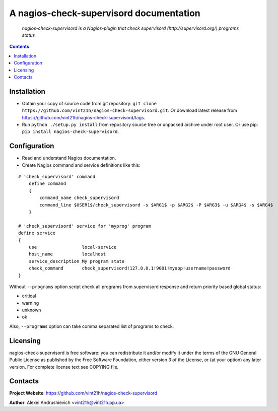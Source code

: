 .. nagios-check-supervisord
.. README.rst

A nagios-check-supervisord documentation
========================================

    *nagios-check-supervisord is a Nagios-plugin that check supervisord (http://supervisord.org/) programs status*

.. contents::

Installation
------------
* Obtain your copy of source code from git repository: ``git clone https://github.com/vint21h/nagios-check-supervisord.git``. Or download latest release from https://github.com/vint21h/nagios-check-supervisord/tags.
* Run ``python ./setup.py install`` from repository source tree or unpacked archive under root user. Or use pip: ``pip install nagios-check-supervisord``.

Configuration
-------------
* Read and understand Nagios documentation.
* Create Nagios command and service definitions like this:

::

    # 'check_supervisord' command
        define command
        {
            command_name check_supervisord
            command_line $USER1$/check_supervisord -s $ARG1$ -p $ARG2$ -P $ARG3$ -u $ARG4$ -s $ARG4$
        }

    # 'check_supervisord' service for 'myprog' program
    define service
    {
        use                 local-service
        host_name           localhost
        service_description My program state
        check_command       check_supervisord!127.0.0.1!9001!myapp!username!password
    }

Without ``--programs`` option script check all programs from supervisord response and return priority based global status:

* critical
* warning
* unknown
* ok

Also, ``--programs`` option can take comma separated list of programs to check.

Licensing
---------
nagios-check-supervisord is free software: you can redistribute it and/or modify it under the terms of the GNU General Public License as published by the Free Software Foundation, either version 3 of the License, or (at your option) any later version.
For complete license text see COPYING file.

Contacts
--------
**Project Website**: https://github.com/vint21h/nagios-check-supervisord

**Author**: Alexei Andrushievich <vint21h@vint21h.pp.ua>
